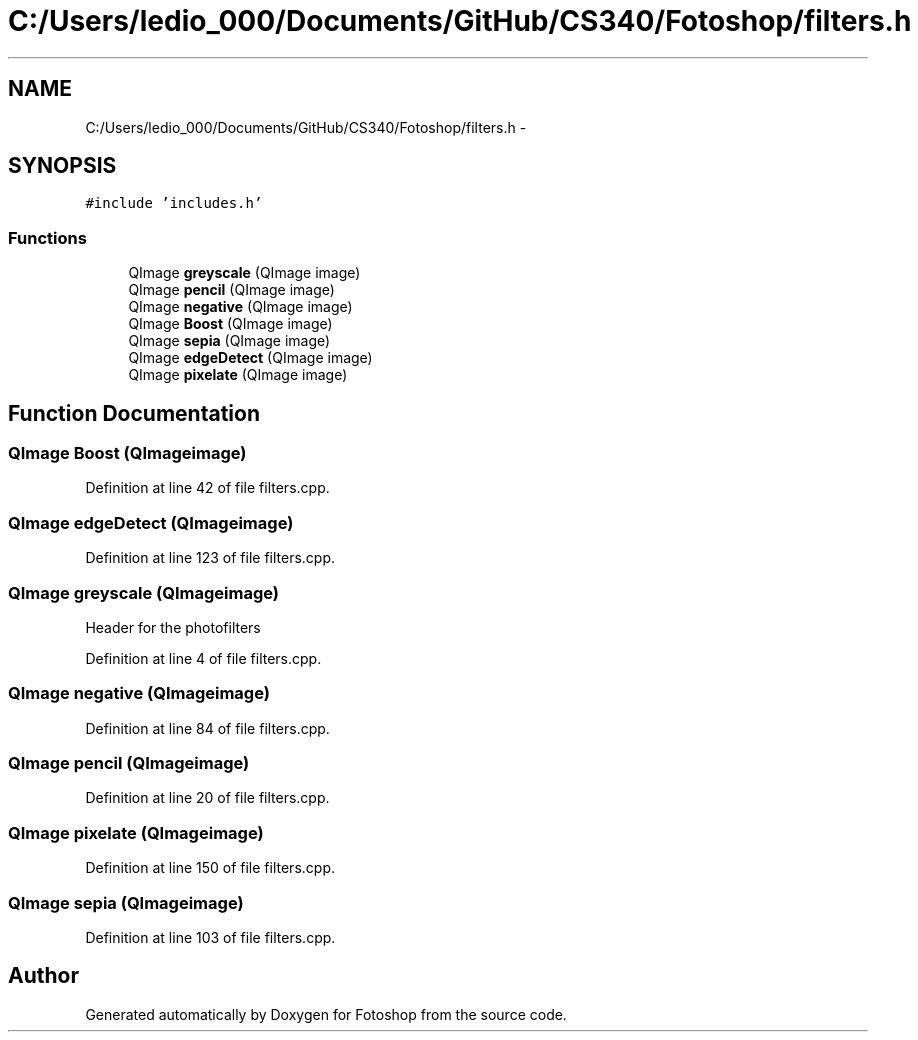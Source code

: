 .TH "C:/Users/ledio_000/Documents/GitHub/CS340/Fotoshop/filters.h" 3 "Sat Nov 30 2013" "Fotoshop" \" -*- nroff -*-
.ad l
.nh
.SH NAME
C:/Users/ledio_000/Documents/GitHub/CS340/Fotoshop/filters.h \- 
.SH SYNOPSIS
.br
.PP
\fC#include 'includes\&.h'\fP
.br

.SS "Functions"

.in +1c
.ti -1c
.RI "QImage \fBgreyscale\fP (QImage image)"
.br
.ti -1c
.RI "QImage \fBpencil\fP (QImage image)"
.br
.ti -1c
.RI "QImage \fBnegative\fP (QImage image)"
.br
.ti -1c
.RI "QImage \fBBoost\fP (QImage image)"
.br
.ti -1c
.RI "QImage \fBsepia\fP (QImage image)"
.br
.ti -1c
.RI "QImage \fBedgeDetect\fP (QImage image)"
.br
.ti -1c
.RI "QImage \fBpixelate\fP (QImage image)"
.br
.in -1c
.SH "Function Documentation"
.PP 
.SS "QImage Boost (QImageimage)"

.PP
Definition at line 42 of file filters\&.cpp\&.
.SS "QImage edgeDetect (QImageimage)"

.PP
Definition at line 123 of file filters\&.cpp\&.
.SS "QImage greyscale (QImageimage)"
Header for the photofilters 
.PP
Definition at line 4 of file filters\&.cpp\&.
.SS "QImage negative (QImageimage)"

.PP
Definition at line 84 of file filters\&.cpp\&.
.SS "QImage pencil (QImageimage)"

.PP
Definition at line 20 of file filters\&.cpp\&.
.SS "QImage pixelate (QImageimage)"

.PP
Definition at line 150 of file filters\&.cpp\&.
.SS "QImage sepia (QImageimage)"

.PP
Definition at line 103 of file filters\&.cpp\&.
.SH "Author"
.PP 
Generated automatically by Doxygen for Fotoshop from the source code\&.
